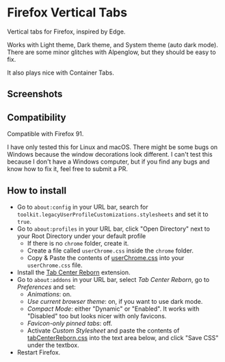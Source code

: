 * Firefox Vertical Tabs
Vertical tabs for Firefox, inspired by Edge.

Works with Light theme, Dark theme, and System theme (auto dark mode).
There are some minor glitches with Alpenglow, but they should be easy to fix.

It also plays nice with Container Tabs.

** Screenshots
[[./screenshots/dark1.png]]

[[./screenshots/dark2.png]]

[[./screenshots/light1.png]]

[[./screenshots/light2.png]]

** Compatibility
Compatible with Firefox 91.

I have only tested this for Linux and macOS. There might be some bugs on Windows because the window decorations look different.
I can't test this because I don't have a Windows computer, but if you find any bugs and know how to fix it, feel free to submit a PR.

** How to install
- Go to =about:config= in your URL bar, search for ~toolkit.legacyUserProfileCustomizations.stylesheets~ and set it to ~true~.
- Go to =about:profiles= in your URL bar, click "Open Directory" next to your Root Directory under your default profile
  + If there is no =chrome= folder, create it.
  + Create a file called =userChrome.css= inside the =chrome= folder.
  + Copy & Paste the contents of [[https://raw.githubusercontent.com/ranmaru22/firefox-vertical-tabs/main/userChrome.css][userChrome.css]] into your =userChrome.css= file.

- Install the [[https://addons.mozilla.org/en-US/firefox/addon/tabcenter-reborn/][Tab Center Reborn]] extension.
- Go to =about:addons= in your URL bar, select /Tab Center Reborn/, go to /Preferences/ and set:
  + /Animations/: on.
  + /Use current browser theme/: on, if you want to use dark mode.
  + /Compact Mode/: either "Dynamic" or "Enabled". It works with "Disabled" too but looks nicer with only favicons.
  + /Favicon-only pinned tabs/: off.
  + Activate /Custom Stylesheet/ and paste the contents of [[https://raw.githubusercontent.com/ranmaru22/firefox-vertical-tabs/main/tabCenterReborn.css][tabCenterReborn.css]] into the text area below, and click "Save CSS" under the textbox.
- Restart Firefox.
